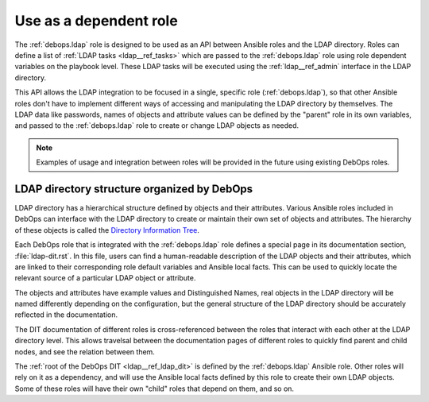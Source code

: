 .. _ldap__ref_dependency:

Use as a dependent role
=======================

The :ref:`debops.ldap` role is designed to be used as an API between Ansible
roles and the LDAP directory. Roles can define a list of :ref:`LDAP tasks <ldap__ref_tasks>`
which are passed to the :ref:`debops.ldap` role using role dependent variables
on the playbook level. These LDAP tasks will be executed using the
:ref:`ldap__ref_admin` interface in the LDAP directory.

This API allows the LDAP integration to be focused in a single, specific role
(:ref:`debops.ldap`), so that other Ansible roles don't have to implement
different ways of accessing and manipulating the LDAP directory by themselves.
The LDAP data like passwords, names of objects and attribute values can be
defined by the "parent" role in its own variables, and passed to the
:ref:`debops.ldap` role to create or change LDAP objects as needed.

.. note::
   Examples of usage and integration between roles will be provided in the
   future using existing DebOps roles.


.. _ldap__ref_dit:

LDAP directory structure organized by DebOps
--------------------------------------------

LDAP directory has a hierarchical structure defined by objects and their
attributes. Various Ansible roles included in DebOps can interface with the
LDAP directory to create or maintain their own set of objects and attributes.
The hierarchy of these objects is called the `Directory Information Tree`__.

.. __: https://en.wikipedia.org/wiki/Directory_information_tree

Each DebOps role that is integrated with the :ref:`debops.ldap` role defines
a special page in its documentation section, :file:`ldap-dit.rst`. In this
file, users can find a human-readable description of the LDAP objects and their
attributes, which are linked to their corresponding role default variables and
Ansible local facts. This can be used to quickly locate the relevant source of
a particular LDAP object or attribute.

The objects and attributes have example values and Distinguished Names, real
objects in the LDAP directory will be named differently depending on the
configuration, but the general structure of the LDAP directory should be
accurately reflected in the documentation.

The DIT documentation of different roles is cross-referenced between the roles
that interact with each other at the LDAP directory level. This allows
travelsal between the documentation pages of different roles to quickly find
parent and child nodes, and see the relation between them.

The :ref:`root of the DebOps DIT <ldap__ref_ldap_dit>` is defined by the
:ref:`debops.ldap` Ansible role. Other roles will rely on it as a dependency,
and will use the Ansible local facts defined by this role to create their own
LDAP objects. Some of these roles will have their own "child" roles that depend
on them, and so on.
